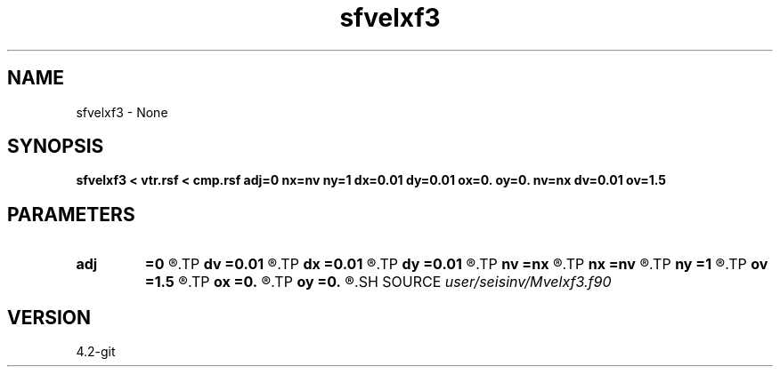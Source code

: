.TH sfvelxf3 1  "APRIL 2023" Madagascar "Madagascar Manuals"
.SH NAME
sfvelxf3 \- None
.SH SYNOPSIS
.B sfvelxf3 < vtr.rsf < cmp.rsf adj=0 nx=nv ny=1 dx=0.01 dy=0.01 ox=0. oy=0. nv=nx dv=0.01 ov=1.5
.SH PARAMETERS
.PD 0
.TP
.I        
.B adj
.B =0
.R  	adj = 0  : from velocity-domain(t,s) to cmp-gather(t,x)
.TP
.I        
.B dv
.B =0.01
.R  
.TP
.I        
.B dx
.B =0.01
.R  
.TP
.I        
.B dy
.B =0.01
.R  
.TP
.I        
.B nv
.B =nx
.R  
.TP
.I        
.B nx
.B =nv
.R  
.TP
.I        
.B ny
.B =1
.R  
.TP
.I        
.B ov
.B =1.5
.R  
.TP
.I        
.B ox
.B =0.
.R  
.TP
.I        
.B oy
.B =0.
.R  
.SH SOURCE
.I user/seisinv/Mvelxf3.f90
.SH VERSION
4.2-git
